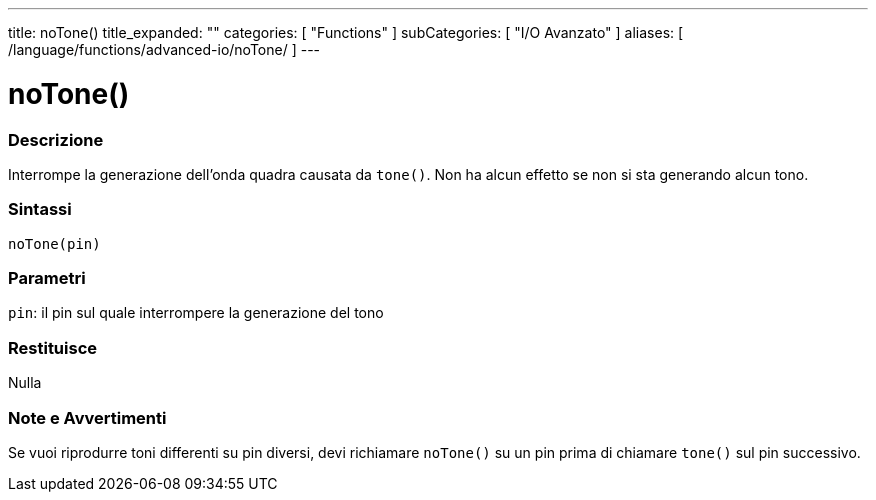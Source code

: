 ---
title: noTone()
title_expanded: ""
categories: [ "Functions" ]
subCategories: [ "I/O Avanzato" ]
aliases: [ /language/functions/advanced-io/noTone/ ]
---

:source-highlighter: pygments
:pygments-style: arduino



= noTone()


// OVERVIEW SECTION STARTS
[#overview]
--

[float]
=== Descrizione
Interrompe la generazione dell'onda quadra causata da `tone()`. Non ha alcun effetto se non si sta generando alcun tono.
[%hardbreaks]


[float]
=== Sintassi
`noTone(pin)`


[float]
=== Parametri
`pin`: il pin sul quale interrompere la generazione del tono

[float]
=== Restituisce
Nulla

--
// OVERVIEW SECTION ENDS




// HOW TO USE SECTION STARTS
[#howtouse]
--

[float]
=== Note e Avvertimenti
Se vuoi riprodurre toni differenti su pin diversi, devi richiamare `noTone()` su un pin prima di chiamare `tone()` sul pin successivo.
[%hardbreaks]

--
// HOW TO USE SECTION ENDS
